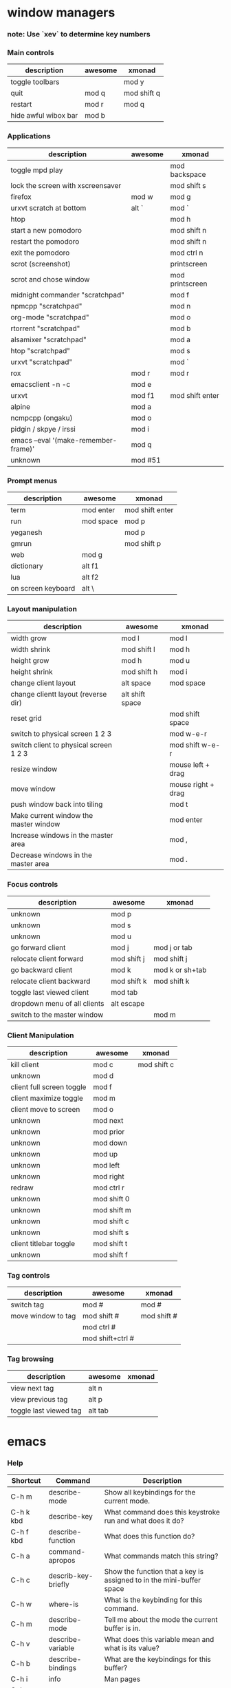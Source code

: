 * window managers
*** note: Use `xev` to determine key numbers
*** Main controls
|----------------------+---------+-------------|
| description          | awesome | xmonad      |
|----------------------+---------+-------------|
| toggle toolbars      |         | mod y       |
| quit                 | mod q   | mod shift q |
| restart              | mod r   | mod q       |
| hide awful wibox bar | mod b   |             |
|----------------------+---------+-------------|
*** Applications
|--------------------------------------+---------+-----------------|
| description                          | awesome | xmonad          |
|--------------------------------------+---------+-----------------|
| toggle mpd play                      |         | mod backspace   |
| lock the screen with xscreensaver    |         | mod shift s     |
| firefox                              | mod w   | mod g           |
| urxvt scratch at bottom              | alt `   | mod `           |
| htop                                 |         | mod h           |
| start a new pomodoro                 |         | mod shift n     |
| restart the pomodoro                 |         | mod shift n     |
| exit the pomodoro                    |         | mod ctrl n      |
| scrot (screenshot)                   |         | printscreen     |
| scrot and chose window               |         | mod printscreen |
| midnight commander "scratchpad"      |         | mod f           |
| npmcpp "scratchpad"                  |         | mod n           |
| org-mode "scratchpad"                |         | mod o           |
| rtorrent "scratchpad"                |         | mod b           |
| alsamixer "scratchpad"               |         | mod a           |
| htop "scratchpad"                    |         | mod s           |
| urxvt "scratchpad"                   |         | mod `           |
| rox                                  | mod r   | mod r           |
| emacsclient -n -c                    | mod e   |                 |
| urxvt                                | mod f1  | mod shift enter |
| alpine                               | mod a   |                 |
| ncmpcpp (ongaku)                     | mod o   |                 |
| pidgin / skpye / irssi               | mod i   |                 |
| emacs --eval '(make-remember-frame)' | mod q   |                 |
| unknown                              | mod #51 |                 |
|--------------------------------------+---------+-----------------|
*** Prompt menus
|--------------------+-----------+-----------------|
| description        | awesome   | xmonad          |
|--------------------+-----------+-----------------|
| term               | mod enter | mod shift enter |
| run                | mod space | mod p           |
| yeganesh           |           | mod p           |
| gmrun              |           | mod shift p     |
| web                | mod g     |                 |
| dictionary         | alt f1    |                 |
| lua                | alt f2    |                 |
| on screen keyboard | alt \     |                 |
|--------------------+-----------+-----------------|
*** Layout manipulation
|----------------------------------------+-----------------+--------------------|
| description                            | awesome         | xmonad             |
|----------------------------------------+-----------------+--------------------|
| width grow                             | mod l           | mod l              |
| width shrink                           | mod shift l     | mod h              |
| height grow                            | mod h           | mod u              |
| height shrink                          | mod shift h     | mod i              |
| change client layout                   | alt space       | mod space          |
| change clientt layout (reverse dir)    | alt shift space |                    |
| reset grid                             |                 | mod shift space    |
| switch to physical screen 1 2 3        |                 | mod w-e-r          |
| switch client to physical screen 1 2 3 |                 | mod shift w-e-r    |
| resize window                          |                 | mouse left + drag  |
| move window                            |                 | mouse right + drag |
| push window back into tiling           |                 | mod t              |
| Make current window the master window  |                 | mod enter          |
| Increase windows in the master area    |                 | mod ,              |
| Decrease windows in the master area    |                 | mod .              |
|----------------------------------------+-----------------+--------------------|
*** Focus controls
|------------------------------+-------------+-----------------|
| description                  | awesome     | xmonad          |
|------------------------------+-------------+-----------------|
| unknown                      | mod p       |                 |
| unknown                      | mod s       |                 |
| unknown                      | mod u       |                 |
| go forward client            | mod j       | mod j or tab    |
| relocate client forward      | mod shift j | mod shift j     |
| go backward client           | mod k       | mod k or sh+tab |
| relocate client backward     | mod shift k | mod  shift k    |
| toggle last viewed client    | mod tab     |                 |
| dropdown menu of all clients | alt escape  |                 |
| switch to the master window  |             | mod m           |
|------------------------------+-------------+-----------------|
*** Client Manipulation
|---------------------------+-------------+-------------|
| description               | awesome     | xmonad      |
|---------------------------+-------------+-------------|
| kill client               | mod c       | mod shift c |
| unknown                   | mod d       |             |
| client full screen toggle | mod f       |             |
| client maximize toggle    | mod m       |             |
| client move to screen     | mod o       |             |
| unknown                   | mod next    |             |
| unknown                   | mod prior   |             |
| unknown                   | mod down    |             |
| unknown                   | mod up      |             |
| unknown                   | mod left    |             |
| unknown                   | mod right   |             |
| redraw                    | mod ctrl  r |             |
| unknown                   | mod shift 0 |             |
| unknown                   | mod shift m |             |
| unknown                   | mod shift c |             |
| unknown                   | mod shift s |             |
| client titlebar toggle    | mod shift t |             |
| unknown                   | mod shift f |             |
|---------------------------+-------------+-------------|
*** Tag controls
|--------------------+------------------+-------------|
| description        | awesome          | xmonad      |
|--------------------+------------------+-------------|
| switch tag         | mod #            | mod #       |
| move window to tag | mod shift #      | mod shift # |
|                    | mod ctrl #       |             |
|                    | mod shift+ctrl # |             |
|--------------------+------------------+-------------|
*** Tag browsing
|------------------------+---------+--------|
| description            | awesome | xmonad |
|------------------------+---------+--------|
| view next tag          | alt n   |        |
| view previous tag      | alt p   |        |
| toggle last viewed tag | alt tab |        |
|------------------------+---------+--------|
* emacs
*** Help
    |-----------+---------------------+----------------------------------------------------------------|
    | Shortcut  | Command             | Description                                                    |
    |-----------+---------------------+----------------------------------------------------------------|
    | C-h m     | describe-mode       | Show all keybindings for the current mode.                     |
    | C-h k kbd | describe-key        | What command does this keystroke run and what does it do?      |
    | C-h f kbd | describe-function   | What does this function do?                                    |
    | C-h a     | command-apropos     | What commands match this string?                               |
    | C-h c     | describ-key-briefly | Show the function that a key is assigned to in the mini-buffer space |
    | C-h w     | where-is            | What is the keybinding for this command.                       |
    | C-h m     | describe-mode       | Tell me about the mode the current buffer is in.               |
    | C-h v     | describe-variable   | What does this variable mean and what is its value?            |
    | C-h b     | describe-bindings   | What are the keybindings for this buffer?                      |
    | C-h i     | info                | Man pages                                                      |
    | C-h c kbd |                     |                                                                |
    | C-h ?     |                     |                                                                |
    | f10       | menu-bar-open       | Open the menu bar                                              |
    |-----------+---------------------+----------------------------------------------------------------|
*** Starting, saving, opening
    |---------------------------+-------------+-------------------------------------------------|
    | Shortcut                  | Command     | Description                                     |
    |---------------------------+-------------+-------------------------------------------------|
    | C-x C-c                   |             | exit emacs                                      |
    | C-x C-s                   |             | save a file                                     |
    | C-x s                     |             | save all files                                  |
    | C-x C-w                   |             | write buffer to a specified file (save as)      |
    | C-x C-v                   |             | replace this file with the file you really want |
    | C-x f                     |             | visit recent file                               |
    | C-x C-b                   |             | list all buffers                                |
    | C-x b                     |             | move to another buffer                          |
    | C-x (arrow left or right) |             | move buffer                                     |
    |                           | rename-file | press M-n to insert current file name at prompt |
    |---------------------------+-------------+-------------------------------------------------|
*** Movement
    |----------+---------+-----------------------------------------|
    | Shortcut | Command | Description                             |
    |----------+---------+-----------------------------------------|
    | M-o      | occur   | show matches of regex in current buffer |
    | M-i      | imenu   | open imenu                              |
    | C-x C-i  |         | jump to function by isearch             |
    | C-f      |         | forward one character                   |
    | C-b      |         | backward one character                  |
    | M-f      |         | forward one word                        |
    | M-b      |         | backward one word                       |
    | M-{      |         | forward one paragraph                   |
    | M-}      |         | backward one paragraph                  |
    | C-M-a    |         | forward one function                    |
    | C-M-e    |         | backward one function                   |
    | C-n      |         | next line                               |
    | C-p      |         | previous line                           |
    | C-x <    |         | scroll left                             |
    | C-x >    |         | scroll right                            |
    | M-v      |         | backward one screen (page up)           |
    | C-v      |         | forward one screen (page down)          |
    | C-a      |         | beginning of line                       |
    | C-e      |         | end of line                             |
    | M-<      |         | Go to beginning of file                 |
    | M->      |         | Go to end of file                       |
    | C-x [    |         | Go backward page                        |
    | C-x ]    |         | End of file                             |
    | M-g      |         | goto line (remapped from M-g g)         |
    | C-l      |         | center screen                           |
    | M-=      |         | toggle code folding of method           |
    | M-+      |         | toggle code folding of all              |
    | C-l      |         | center screen                           |
    |----------+---------+-----------------------------------------|
*** Editing
    |----------+-----------------------------+--------------------------------------------------|
    | Shortcut | Command                     | Description                                      |
    |----------+-----------------------------+--------------------------------------------------|
    | C-x h    |                             | select all                                       |
    | C-x C-q  |                             | toggle readonly status of buffer                 |
    | C-/      |                             | undo                                             |
    | C-sh-/   |                             | redo                                             |
    | C-sh-del |                             | complete delete line                             |
    | M-/      |                             | text auto-completion                             |
    | C-x r t  | string-rectangle            | replace a rectangle of text                      |
    |          | cua-mode                    | column edit                                      |
    | C-c n    |                             | cleanup whitespace                               |
    | C-c r    |                             | revert cleanup                                   |
    | C-x del  |                             | delete sentence backward                         |
    | M-k      |                             | delete sentence forward                          |
    | M-z char |                             | kill through next occurrence of char             |
    | C-M-\    | indent-region               | indent region                                    |
    | M-?      | comment-or-uncomment-region | Comment or uncomment a region                    |
    | M-;      |                             | insert EOL comment                               |
    | C-x i    |                             | insert contents of other buffer into this buffer |
    | M-$      | ispell-word                 | check spelling of current word                   |
    |          | ispell-region               | check spelling of current region                 |
    |          | ispell-buffer               | check spelling of entire buffer                  |
    |          | revert-buffer               | restore buffer to its original contents          |
    |----------+-----------------------------+--------------------------------------------------|
*** Rectangles
    |----------+------------------+-------------------------------------|
    | Shortcut | Command          | Description                         |
    |----------+------------------+-------------------------------------|
    | C-x r r  |                  | copy rectangle to register          |
    | C-x r k  |                  | kill rectangle                      |
    | C-x r y  |                  | yank rectangle                      |
    | C-x r o  |                  | open rectangle, shifting text right |
    |          | delete-rectangle | delete rectangular region           |
    | C-x r c  |                  | blank out rectangle                 |
    | C-x r t  |                  | preface each line with a string     |
    |----------+------------------+-------------------------------------|
*** Case change
    |----------+---------+---------------------------------|
    | Shortcut | Command | Description                     |
    |----------+---------+---------------------------------|
    | M-u      |         | uppercase word                  |
    | M-l      |         | lowercase word                  |
    | M-c      |         | capitalize first letter of word |
    | C-x C-u  |         | uppercase region                |
    | C-x C-l  |         | lowercase region                |
    |----------+---------+---------------------------------|
*** Transposing
    |----------+---------+----------------------|
    | Shortcut | Command | Description          |
    |----------+---------+----------------------|
    | C-t      |         | transpose characters |
    | M-c      |         | transpose words      |
    | C-x C-t  |         | transpose lines      |
    | C-M-t    |         | transponse sexps     |
    |----------+---------+----------------------|
*** Cutting and pasting
    |----------+------------------+-----------------------------------|
    | Shortcut | Command          | Description                       |
    |----------+------------------+-----------------------------------|
    | sh+ins   |                  | insert from X                     |
    | C-4 C-k  |                  | kill 4 lines                      |
    | C-s bksp |                  | complete delete line              |
    | M-d      |                  | delete next word                  |
    | M-del    |                  | delete previous word              |
    | del      |                  | delete previous character         |
    | C-space  |                  | mark beginning or end of a region |
    | C-x C-p  |                  | mark page                         |
    | C-x h    |                  | mark entire buffer                |
    | M-h      |                  | mark paragraph                    |
    | C-m h    |                  | mark function                     |
    | C-w      |                  | cut region                        |
    | M-w      |                  | copy region                       |
    | C-y      |                  | paste/yank                        |
    | M-y      |                  | paste/yank previous in kill ring  |
    | Insert   |                  | toggle overwrite mode             |
    |----------+------------------+-----------------------------------|
*** Search and Replace
    + multiple files
      http://xahlee.org/emacs/find_replace_inter.html

    + Search and replace across an entire directory from terminal
        perl -pi -w -e 's/foo/bar/g' *.html

    |------------+-------------------------+--------------------------------------|
    | Shortcut   | Command                 | Description                          |
    |------------+-------------------------+--------------------------------------|
    | C-s        | isearch-forward-regexp  | incremental regexp search forward    |
    | C-r        | isearch-backward-regexp | incremental regexp search backward   |
    | C-m s      | isearch-forward         | Search forward                       |
    | C-m r      | isearch-backward        | Search backward                      |
    | C-n        |                         | Select next search string            |
    | C-p        |                         | Search previous search string        |
    | C-s C-s    |                         | repeat last search                   |
    | esc        |                         | exit search                          |
    | C-c n      | replace-string          | search and replace                   |
    | M-%        | query-replace           | query search and replace             |
    |            | query-replace-regexp    | query search and replace using regex |
    | space or y |                         | replace this one, go on to next      |
    | ,          |                         | replace this one, don't more         |
    | del or n   |                         | skip to next without replacing       |
    | ^          |                         | backup to previous match             |
    | !          |                         | replace all remaining and don't ask  |
    | return     |                         | exit query-replace                   |
    |------------+-------------------------+--------------------------------------|
*** Windows
    |----------------+---------+-------------------------------------------|
    | Shortcut       | Command | Description                               |
    |----------------+---------+-------------------------------------------|
    | C-x 2          |         | divide current window horizontally        |
    | C-x 3          |         | divide current window vertically          |
    | C-x 4          |         | swap windows                              |
    | C-x o          |         | move to other window                      |
    | C-x 0          |         | delete the current window                 |
    | C-x 1          |         | delete all windows except this one        |
    | C-x 2          |         | show previous minibuffer input            |
    | C-x 4 f        |         | show previous minibuffer input            |
    | C-shift arrows |         | grow/shrink windows in direction of arrow |
    |----------------+---------+-------------------------------------------|
*** Minibuffer
    |-------------+---------------------------------|
    | Shortcut    | Description                     |
    |-------------+---------------------------------|
    | C-x esc esc | repeat last complex command     |
    | tab         | complete as much as possible    |
    | space       | complete up to one word         |
    | M-n         | show next minibuffer input      |
    | M-p         | show previous minibuffer input  |
    | M-r         | search backward through history |
    | M-s         | search forward through history  |
    | ?           | show possible completions       |
    |-------------+---------------------------------|
*** Macros
    |-----------+---------------------+-------------------------------------|
    | Shortcut  | Command             | Description                         |
    |-----------+---------------------+-------------------------------------|
    | C-x (     |                     | start keyboard macro definition     |
    | C-x )     |                     | end keyboard macro definition       |
    | C-x e     |                     | execute last defined keyboard macro |
    | C-u C-x ( |                     | append to last keyboard macro       |
    |           | name-last-kbd-macro | name last keyboard macro            |
    |           | insert-kbd-macro    | insert lisp defintion in buffer     |
    |-----------+---------------------+-------------------------------------|
*** Tags
    |----------+--------------------+--------------------------------------------|
    | Shortcut | Command            | Description                                |
    |----------+--------------------+--------------------------------------------|
    | M-.      |                    | find a tag (a definition)                  |
    | C-u M-.  |                    | find next occurrence of tag                 |
    |          | visit-tags-table   | specify a new tags file                    |
    |          | tags-search        | regexp search on all files in tags table   |
    |          | tags-query-replace | run query-replace on all the files         |
    | M-,      |                    | continue last tags search or query-replace |
    |----------+--------------------+--------------------------------------------|
*** Abbrevs
    |-----------+---------+------------------------------------------|
    | Shortcut  | Command | Description                              |
    |-----------+---------+------------------------------------------|
    | C-x a g   |         | add global abbrev                        |
    | C-x a l   |         | add mode-local abbrev                    |
    | C-x a i g |         | add global expansion for this abbrev     |
    | C-x a i l |         | add mode-local expansion for this abbrev |
    | C-x a e   |         | explicitly expand abbrev                 |
    | M-/       |         | expand previous word dynamically         |
    |-----------+---------+------------------------------------------|
*** Registers
    |-------------+---------+--------------------------------------|
    | Shortcut    | Command | Description                          |
    |-------------+---------+--------------------------------------|
    | C-x r s     |         | save region in register              |
    | C-x r i     |         | insert register contents into buffer |
    | C-x r space |         | save value of point in register      |
    | C-x r j     |         | jump to point saved in register      |
    |-------------+---------+--------------------------------------|
*** Shell
    |------------+---------+--------------------------------------|
    | Shortcut   | Command | Description                          |
    |------------+---------+--------------------------------------|
    | C-x m      | eshell  | open an eshell                       |
    | M-!        |         | execute a shell command              |
    | M-pipe     |         | run a shell command on the region    |
    | C-u M-pipe |         | filters region through shell command |
    |------------+---------+--------------------------------------|

*** Entering modes
    |----------+-----------------+-----------------|
    | Shortcut | Command         | Description     |
    |----------+-----------------+-----------------|
    | C-c g    | magit-mode      | Git mode        |
    |          | whitespace-mode |                 |
    |          | follow-mode     |                 |
    |          | gnus            | gnus newsreader |
    |          | telnet      | open telnet connection |
    |----------+-----------------+-----------------|
*** whitespace-mode
*** follow-mode
*** Lisp
    |----------+-----------------+-------------------------------------|
    | Shortcut | Command         | Description                         |
    |----------+-----------------+-------------------------------------|
    | C-x C-e  | eval-last-sexp  | evaluate line before point          |
    | C-M-x    | eval-defun      | evaluate current defun              |
    |          | eval-region     | evaluate current region             |
    | C-c v    | eval-buffer     | evaluate buffer                     |
    | M-:      | eval-expression | read and eval from minibuffer       |
    |          | load-library    | load from standard system directory |
    |----------+-----------------+-------------------------------------|
*** Magit
    Git:master (changed)
    Git-master (unchanged)
    |-----------+---------+---------------------------------------------------------|
    | Shortcut  | Command | Description                                             |
    |-----------+---------+---------------------------------------------------------|
    | C-x g     |         | Open magit status                                       |
    | C-u C-h i |         | magit.info http://daemianmack.com/magit-cheatsheet.html |
    | C-x v l   |         | view commit log for file                                |
    | C-x v i   |         | add to git                                              |
    | C-x v u   |         | discard changes                                         |
    | C-x v     |         | view diff against head                                  |
    |           |         | stage/unstage changes                                   |
    |-----------+---------+---------------------------------------------------------|
*** Anything
*** Dired, gnus, rmail, buffer list, elpa, & w3
    ALL
    |----------+---------+--------------------------|
    | Shortcut | Command | Description              |
    |----------+---------+--------------------------|
    | C-s      |         | i-search forward         |
    | C-r      |         | i-search backward        |
    | g        |         | refresh buffer           |
    | n        |         | move to next item        |
    | p        |         | move to previous item    |
    | space    |         | scroll text              |
    | m        |         | mark item                |
    | k        |         | kill, remove from list   |
    | d        |         | mark item for deletion   |
    | u        |         | unmark item for deletion |
    | t        |         | toggle marks             |
    | x        |         | delete marked items      |
    | return   |         | select item              |
    | q        |         | exit                     |
    |----------+---------+--------------------------|

    DIRED
    |----------+-----------------------------+---------------------------------------|
    | Shortcut | Command                     | Description                           |
    |----------+-----------------------------+---------------------------------------|
    | C-x d    |                             | initiate a dired buffer               |
    | % m      |                             | regexp match against filename         |
    | % g      |                             | regexp match against file contents    |
    | v        |                             | view a file (read only)               |
    | ^        |                             | go up a directory                     |
    | f        |                             | open a folder (find-file)             |
    | o        |                             | open a file in other window           |
    | s        |                             | sort buffer                           |
    | C        |                             | copy a file                           |
    | R        |                             | rename a file                         |
    | Z        |                             | compress/uncompress a file            |
    | #        |                             | mark all autosave files for  deletion |
    | ~        |                             | mark all backup files for deletion    |
    |          | wdired-change-to-wdired-mod | edit file/folder names dinline        |
    |----------+-----------------------------+---------------------------------------|
*** Bookmarks
    |----------+---------------------+-----------------------------|
    | Shortcut | Command             | Description                 |
    |----------+---------------------+-----------------------------|
    | C-x r m  | bookmark-set        | Set bookmark for this file. |
    | C-x r b  | bookmark-jump       | Jump to a bookmark.         |
    | C-x r l  | bookmark-bmenu-list | List bookmarks.             |
    |----------+---------------------+-----------------------------|
*** Regular expression composition
    |-----------+-------------------------------------------------|
    | Character | Description                                     |
    |-----------+-------------------------------------------------|
    | ^         | Matches the beginning of a line                 |
    | $         | Matches the end of a line                       |
    | .         | Matches any single character                    |
    | .*        | Matches any group of zero or more characters    |
    | \<        | Matches the beginning of a word                 |
    | \>        | Matches the end of a word                       |
    | [a-z]     | Matches any character specified within brackets |
    |-----------+-------------------------------------------------|
* org-mode
*** Action items
|--------------------+--------------+--------------------------------|
| command            | shortcut     | description                    |
|--------------------+--------------+--------------------------------|
| org-show-todo-tree | C-c / t      | sparse tree of only TODO items |
| org-show-todo-tree | C-c / T DONE | sparse tree of only DONE items |
|--------------------+--------------+--------------------------------|
*** Tags
|------------------------+---------------------------|
| shortcut               | description               |
|------------------------+---------------------------|
| C-c C-q or C-c C-c     | insert tag in headline    |
| C-c a m Richard+URGENT | searching for all matches |
| C-c a m Richard-URGENT | searching to exclude      |
|------------------------+---------------------------|
*** Tables
|--------------+-----------------------------------------+--------------------------------------|
| Shortcut     | Command                                 | Description                          |
|--------------+-----------------------------------------+--------------------------------------|
|              | org-table-convert-region                | convert a csv region to a org table  |
| C-c pipe     | org-table-create-or-convert-from-region |                                      |
| C-u C-c pipe | org-table-create-or-convert-from-region | same as above but force CSV (commas) |
|--------------+-----------------------------------------+--------------------------------------|
*** Archive
* pentadactyl
    http://5digits.org/help/pentadactyl/index.xhtml
    |----------------+--------------------------------------------------------------------|
    | Shortcut       | Description                                                        |
    |----------------+--------------------------------------------------------------------|
    | c-h i          | start help                                                         |
    | o              | go to url in the same tab                                          |
    | O              | go to url and edit it                                              |
    | c-j            | go to next tab                                                     |
    | c-k            | go to previous tab                                                 |
    | m-m            | move tab to number                                                 |
    | m-left         | move tab left                                                      |
    | m-right        | move tab right                                                     |
    | t              | open a url in a new tab                                            |
    | t              | open a url and edit it in a new tab                                |
    | c-x t          | open link in new tab                                               |
    | c-x l          | open link in current tab                                           |
    | f, j           | open hint in new tab                                               |
    | F, J           | open hint in current tab                                           |
    | m-j            | extended hint mode                                                 |
    | c-a            | jump to first tab or left of document                              |
    | c-e            | jump to last tab or right of document                              |
    | c-x k          | kill tab                                                           |
    | c-_            | undo closed tab                                                    |
    | c-r, c-s, /    | search                                                             |
    | firebug,f12    | toggle firebug                                                     |
    | c-c g, g-f     | view source                                                        |
    | c-c G, g-F     | open source in editor                                              |
    | c-c h, gh      | go to home page                                                    |
    | c-c u, gu      | go to parent directory                                             |
    | c-c c-u, gU    | go to root of website                                              |
    | c-c p          | open picture location                                              |
    | c-s            | search page                                                        |
    | c-b, bksp      | backward in history                                                |
    | c-f            | forward in history                                                 |
    | c-p            | line up                                                            |
    | c-n            | line down                                                          |
    | m-v            | page up                                                            |
    | c-v            | page down                                                          |
    | m-<            | go to top                                                          |
    | m->            | go to bottom                                                       |
    | c-c m          | open context menu                                                  |
    | n              | Go to next search result                                           |
    | y, m-w         | yank url of current page                                           |
    | Y, c-w         | yank selected text to clipboard                                    |
    | P, c-y         | psate the current clipboard selection to a new buffer to clipboard |
    | m-dwn          | show toolbars                                                      |
    | m-up           | hide toolbars                                                      |
    | yubnub         | search                                                             |
    | b 3            | go to buffer 3                                                     |
    | alt 3          | go to buffer 3                                                     |
    | c-x k          | kill the buffer                                                    |
    | c-x b, c-x c-b | buffer lists                                                       |
    | c-x r m        | jump to mark at cursor                                             |
    | c-x r b        | jump to mark in the current buffer                                 |
    | mode,g,i       | insert                                                             |
    | c-g            | cancel                                                             |
    | c-~            | open a directory                                                   |
    | c-f ~          | open home directory                                                |
    | c-r or f5      | refresh                                                            |
    | c-x c-f c-l    | open a file                                                        |
    | c-x c-s        | save                                                               |
    | c-x c-c        | exit and save session                                              |
    |----------------+--------------------------------------------------------------------|
* uzbl
http://uzbl.org/keybindings.php
Tabbed browsing:
Here’s how to use it:

gn        = new tab
gY        = new tab from url in clipboard
go        = new tab from url typed
gC        = closes a tab
gt        = go to next tab
gT        = go to previous tab
gi        = go to tab # specified
g<        = go to first tab
g>        = go to last tab
gQ        = close all tabs and start with a new tab
gZ        = close application
* urxvt
    searchable-scrollback
    Use Meta-s to activate searchable scrollback mode.

    keyboard-select
    Use Meta-Escape to activate selection mode, then use the following keys:
    |-------------------------------------+-----------------------------------------------------------------|
    | Shortcut                            | Description                                                     |
    |-------------------------------------+-----------------------------------------------------------------|
    | h/j/k/l                             | Move cursor left/down/up/right (also with arrow keys)           |
    | g/G/0/^/$/H/M/L/f/F/;/,/w/W/b/B/e/E | More vi-like cursor movement keys                               |
    | '/'/?                               | Start forward/backward search                                   |
    | n/N                                 | Repeat last search, N: in reverse direction                     |
    | Ctrl-f/b                            | Scroll down/up one screen                                       |
    | Ctrl-d/u                            | Scroll down/up half a screen                                    |
    | v/V/Ctrl-v                          | Toggle normal/linewise/blockwise selection                      |
    | y/Return                            | Copy selection to primary buffer, Return: deactivate afterwards |
    | q/Escape                            | Deactivate keyboard selection mode                              |
    |-------------------------------------+-----------------------------------------------------------------|

    url-select
    Use Meta-u to activate URL selection mode, then use the following keys:
    |----------+-------------------------------------------------------------|
    | Shortcut | Description                                                 |
    |----------+-------------------------------------------------------------|
    | j/k      | Select next downward/upward URL (also with arrow keys)      |
    | g/G      | Select first/last URL (also with home/end key)              |
    | o/Return | Open selected URL in browser, Return: deactivate afterwards |
    | y        | Copy (yank) selected URL and deactivate selection mode      |
    | q/Escape | Deactivate URL selection mode                               |
    |----------+-------------------------------------------------------------|

    clipboard
    |----------+---------------|
    | Shortcut | Description   |
    |----------+---------------|
    | M-c      | copy          |
    | M-v      | paste         |
    | M-C-v    | paste_escaped |
    |----------+---------------|
* screen
|-----------+------------+-----------------------------------------------------------------|
| Shortcut  | Command    | Action                                                          |
|-----------+------------+-----------------------------------------------------------------|
| C-a 0     | select 0   | Switch to window 0                                              |
| C-a 9     | select 9   | Switch to window 9                                              |
| C-a C-a   | other      | Toggle to the window displayed previously.                      |
| C-a a     | meta       | Send the command character (C-a) to window. See escape command. |
| C-a A     | title      | Allow the user to enter a name for the current window.          |
| C-a c     | screen     | Create a new window with a shell and switch to that window.     |
| C-a C-c   | screen     | Create a new window with a shell and switch to that window.     |
| C-a C     | clear      | Clear the screen.                                               |
| C-a d     | detach     | Detach screen from this terminal.                               |
| C-a C-d   | detach     | Detach screen from this terminal.                               |
| C-a D D   | pow_detach | Detach and logout.                                              |
| C-a k     | kill       | Destroy current window.                                         |
| C-a C-k   | kill       | Destroy current window.                                         |
| C-a space | next       | Switch to the next window.                                      |
| C-a n     | next       | Switch to the next window.                                      |
| C-a C-n   | next       | Switch to the next window.                                      |
| C-a x     | lockscreen | Lock this terminal.                                             |
| C-a C-x   | lockscreen | Lock this terminal.                                             |
| C-a w     | windows    | Show a list of window.                                          |
| C-a C-w   | windows    | Show a list of window.                                          |
| C-a ?     | help       | Show key bindings.                                              |
|-----------+------------+-----------------------------------------------------------------|
*** Create new windows inside of screen
This is done by typing C-a c and as new windows are created, you will
be automatically switched to them. You can navigate through screen
windows using C-a #, starting at zero, so Ctrl-a,0 should take you
back to Irssi.
*** Launching screen
You should be at your shell prompt right now, outside of
screen. Before, you typed screen to run it. Running screen with no
arguments creates a new screen session. You can have multiple screen
sessions, but this will not be discussed here. Read the manpage of
screen for more information. Since you have already created a screen
session, you do not want to make a new one, you want to reattach to
the one you already created. To do this, type:

screen -raAd

The arguments "-raAd" tell screen what you want it to do: reattach,
do some sizing stuff (a,A), and detach before reattaching if
necessary. These arguments are safe to use in just about every
case. If your screen session is attached elsewhere, using -raAd will
detach that session, and reattach it here.

Magically, irssi should have reappeared. This is the point where you
stand back for a moment and say "Wow, that kicks ass," because now
you should understand that you can leave Irssi running all the time
under screen, detach from screen and disconnect from your shell, come
back later, login and reattach and there Irssi will be. You should
also see that with screen, you will have the ability to log in from
anywhere and continue your IRCing (or whatever work you're doing in
another screen window) just as you left it. Yes, it's good, I know.

Before you disconnect from your shell, make sure you detach from your
screen using the appropriate detach sequence. This keeps programs like
irssi from hanging while waiting for input.

*** Killing a Screen Session
If you end up with multiple screen sessions, you have to specify which
session when you want to attach. If this is not desired, kill one of
the sessions by first using screen -list to find the id of the
session. The id will look something like 8037.tty1.godfather. With the
id in hand, run:

screen -X -S ID kill

to kill the screen session with id ID.

*** Dealing With Flow Control
If you accidentally hit Ctrl-s or Ctrl-a s, you may notice some
general unpleasantry, namely that your screen session (or irssi) stops
updating. I suggest reading more about flow control and how screen
handles it. The quick fix is to type Ctrl-q or Ctrl-a q (depending on
which you used first). I have the following my shell's rc file to turn
off flow control handling completely, since I like using Ctrl-s for
some programs:

stty -ixon -ixoff
* irssi
*** Main
|----------------------+---------------------------------------------------------------------------------------------------------------------------------------------------------------------------------------------------------------|
| Command              | Description                                                                                                                                                                                                   |
|----------------------+---------------------------------------------------------------------------------------------------------------------------------------------------------------------------------------------------------------|
| screen irssi         | Start up in screen                                                                                                                                                                                            |
| /help <tab complete> | help! /help network  /help levels                                                                                                                                                                             |
| /upgrade             | when you've installed a newer version of the irssi binary it's not necessary to quit irssi and restart it. Just do /upgrade and the new binary will be loaded maintaining all connections to all irc servers. |
|----------------------+---------------------------------------------------------------------------------------------------------------------------------------------------------------------------------------------------------------|
*** Networks / servers / channels
|---------------------------------+----------------------------------------------------------------------------------------------------|
| Command                         | Description                                                                                        |
|---------------------------------+----------------------------------------------------------------------------------------------------|
| /connect irc.quakenet.org       | connect to a server (use this otherwise you'll disconnect from the current network)                |
| /network                        | Show the pre-configured networks.                                                                  |
| /network remove SwiftIRC        | Remove a network                                                                                   |
| /server                         | To view all the servers you are currently connected to                                             |
| /server list                    | To view all the servers that you added or that are standard available in irssi                     |
| /server remove irc.swiftirc.net | To remove a server.                                                                                |
| /channel remove #SwiftIRC       | To remove a channel                                                                                |
| ctrl + x                        | switch channels                                                                                    |
| /list                           | lists all the channels on an irc server that are public for to join. (don't use on large networks) |
| /disconnect                     | leave a network                                                                                    |
| /exit                           | leave irssi                                                                                        |
| /rmreconns                      | Means that if a server is not responding you can stop irssi trying to connect to it.               |
| /set                            | show all settings                                                                                  |
| /set timestamp                  | show settings for only timestamp                                                                   |
| /save                           | save settings and configuration                                                                    |
|---------------------------------+----------------------------------------------------------------------------------------------------|
*** Rooms
|-----------------------+----------+------------------------------------------------------------------------------------------------|
| Command               | Shortcut | Description                                                                                    |
|-----------------------+----------+------------------------------------------------------------------------------------------------|
| /window close         | /wc      | leave a room unelegantly                                                                       |
| /join #<channel name> | /j       | join a channel (some channles can be joined by name only /j gentoo)                            |
| /part                 | /pa      | leave a room elegantly                                                                         |
| /part <message>       |          | leave a room with a msg                                                                        |
| /script load          |          | <script name>                                                                                  |
| /whois                | /wi      | View information about nickname                                                                |
| /away <message>       |          | /away sleeping  Set an away message.                                                           |
| /msg <nick> hello!    | /m       | private message a person with the word "hello"                                                 |
| /query <nick>         |          | will open a pm (private message) with a person but not send a message                          |
| /nick <nick>          |          | to change your nick                                                                            |
| /names                |          | list users in current channel                                                                  |
| /topic                | /t       | Displays/edits current topic. Tip: use /t[space][tab] to automatically fill in existing topic. |
|-----------------------+----------+------------------------------------------------------------------------------------------------|

*** Windows
|-----------------------------+-----------+-----------------------------------------------------------------------------------------------------------------------------------------------------------------------------------------------------------------------------------------------------------------------------------+-------------------------------------------------------------|
| Command                     | Shortcut  | Description                                                                                                                                                                                                                                                                       |                                                             |
|-----------------------------+-----------+-----------------------------------------------------------------------------------------------------------------------------------------------------------------------------------------------------------------------------------------------------------------------------------+-------------------------------------------------------------|
| /win <number>               |           | go to window by number                                                                                                                                                                                                                                                            |                                                             |
| alt +1-9 or q-p             |           | go to room using alt key                                                                                                                                                                                                                                                          |                                                             |
| alt + left or right arrow   |           | go to next or previous room                                                                                                                                                                                                                                                       |                                                             |
| /window move [windownumber] | /wm       | allows you to reposition a window while irssi is running. For example if you have a channel window at position 5 and you want it at position 2 then change to the channel window and type /window move 2.                                                                         |                                                             |
| /window new                 | /win new  | make a new window                                                                                                                                                                                                                                                                 |                                                             |
| /window                     | /win      | get information about the window                                                                                                                                                                                                                                                  |                                                             |
| /window move up             | /win m u  | Move the current channel up                                                                                                                                                                                                                                                       |                                                             |
| /window move down           | /win m d  | Move the current channel down                                                                                                                                                                                                                                                     |                                                             |
| /window grow                | /win g 5  | Resize a window larger                                                                                                                                                                                                                                                            |                                                             |
| /window shrink              | /win s 5  | Resize a window smaller                                                                                                                                                                                                                                                           |                                                             |
| alt + a                     |           | This allows you to go straight to the highest priority window when more than one is hilighted                                                                                                                                                                                     |                                                             |
| alt+p and alt+n             | pg up+dwn | scroll up and down.                                                                                                                                                                                                                                                               |                                                             |
| /scrollback goto [time      | line]     | /sb                                                                                                                                                                                                                                                                               | A lot easier than pressing pageup for 10 seconds.           |
| /scrollback home            | end       | /sb                                                                                                                                                                                                                                                                               | Also use for skipping to the beginning or the end of a log. |
| /clear                      | /c        | clear the window                                                                                                                                                                                                                                                                  |                                                             |
| /clear -all                 | /c -all   | clear all windows                                                                                                                                                                                                                                                                 |                                                             |
| /lastlog -hilight           |           | this makes searching in the backbuffer of any window very easy. Searching for all the times somebody triggered a hilight is done by /lastlog -hilight and finding all mode changes to a user goes with /lastlog -mode [user]. You can also look for words or regular expressions. |                                                             |
| /exec program               |           | To execute a command                                                                                                                                                                                                                                                              |                                                             |
| /exec -o ls /pub/           |           | Add -o to paste the output to the current channel                                                                                                                                                                                                                                 |                                                             |
|-----------------------------+-----------+-----------------------------------------------------------------------------------------------------------------------------------------------------------------------------------------------------------------------------------------------------------------------------------+-------------------------------------------------------------|

*** Privacy
|--------------------------------------------+-------------+------------------------------------------------------------------------------------------------------------------------------|
| Command                                    | Shortcut    | Description                                                                                                                  |
|--------------------------------------------+-------------+------------------------------------------------------------------------------------------------------------------------------|
| /ignore ##channelname ALL -PUBLIC -ACTIONS |             | Allows the user to ignore all joins parts and quits etc without ignoring what anyone actually says.                          |
| /ignore * ALL -PUBLIC -ACTIONS             |             | Or you can ignore them in all channels by using * instead of #channelname.                                                   |
| /topic [space][tab]                        |             | This autocompletes the channel topic                                                                                         |
| /ignore [nick] MSG                         |             | This enables you to ignore someone but only in a PM meaning you can still see everything the selected user says in a channel |
| /ignore -time 3600 <nick>                  |             | Got a troll or someone who’s just having too much fun? You can ignore them for a specific amount of time                     |
| /ignore -regexp -pattern "FREE" * MSGS"    |             | irssi will ignore all messages to you with "FREE" in them regardless of who sends them.                                      |
| /ban                                       | /bans or /b | Sets or List bans for a channel                                                                                              |
| /kick                                      |             | Kicks a user.                                                                                                                |
| /kickban                                   |             | Kickban a user.                                                                                                              |
| /unban *                                   | /mub        | Clears the unbanlist (unbans everyone) in a channel                                                                          |
|--------------------------------------------+-------------+------------------------------------------------------------------------------------------------------------------------------|

*** Aliases
|-------------------------------------------------+----------+-------------------------------------------------------------------------------------------------------------|
| Command                                         | Shortcut | Description                                                                                                 |
|-------------------------------------------------+----------+-------------------------------------------------------------------------------------------------------------|
| /alias                                          | /al      | View available aliases/shortcuts                                                                            |
| /alias X                                        | /al X    | Aliases/shortcuts beginning with X                                                                          |
| /alias linuxfriends /me has a few good friends. |          | Make your own alias "/linuxfriends". OUTPUT: jonny has a few good friends.                                  |
| /alias hipeople /me waves to $0 $1 $2 **        |          | To make the alias use text (variables) used together with the alias use $X. OUTPUT: /hipeople jon mary jane |
|-------------------------------------------------+----------+-------------------------------------------------------------------------------------------------------------|

*** Setting up Freenode
|-----------------------------------------------------------------------------------+-----------------------------------------------------------------------------------|
| Command                                                                           | Description                                                                       |
|-----------------------------------------------------------------------------------+-----------------------------------------------------------------------------------|
| /msg nickserv register <password> <email>                                         | You’ll need to respond to their email or your registration will be dropped.       |
| /msg nickserv set hidemail on                                                     | To keep your nick’s email hidden:                                                 |
| /msg nickserv identify <password>                                                 | When starting freenode you’ll need to login to Freenode so your nick is official. |
| /network add -autosendcmd "/msg nickserv identify <password> ;wait 2000" Freenode | This though too can be done automatically                                         |
|-----------------------------------------------------------------------------------+-----------------------------------------------------------------------------------|
*** External scripts
|----------------+----------------------|
| Command        | Description          |
|----------------+----------------------|
| /irsnot_reload | reload irsnot config |
|----------------+----------------------|

